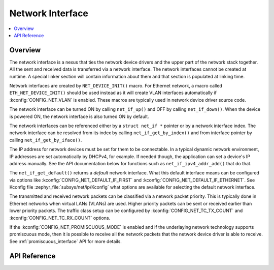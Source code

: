.. _net_if_interface:

Network Interface
#################

.. contents::
    :local:
    :depth: 2

Overview
********

The network interface is a nexus that ties the network device drivers
and the upper part of the network stack together. All the sent and received
data is transferred via a network interface. The network interfaces cannot be
created at runtime. A special linker section will contain information about them
and that section is populated at linking time.

Network interfaces are created by ``NET_DEVICE_INIT()`` macro.
For Ethernet network, a macro called ``ETH_NET_DEVICE_INIT()`` should be used
instead as it will create VLAN interfaces automatically if
:kconfig:`CONFIG_NET_VLAN` is enabled. These macros are typically used in
network device driver source code.

The network interface can be turned ON by calling ``net_if_up()`` and OFF
by calling ``net_if_down()``. When the device is powered ON, the network
interface is also turned ON by default.

The network interfaces can be referenced either by a ``struct net_if *``
pointer or by a network interface index. The network interface can be
resolved from its index by calling ``net_if_get_by_index()`` and from interface
pointer by calling ``net_if_get_by_iface()``.

The IP address for network devices must be set for them to be connectable.
In a typical dynamic network environment, IP addresses are set automatically
by DHCPv4, for example. If needed though, the application can set a device's
IP address manually.  See the API documentation below for functions such as
``net_if_ipv4_addr_add()`` that do that.

The ``net_if_get_default()`` returns a *default* network interface. What
this default interface means can be configured via options like
:kconfig:`CONFIG_NET_DEFAULT_IF_FIRST` and
:kconfig:`CONFIG_NET_DEFAULT_IF_ETHERNET`.
See Kconfig file :zephyr_file:`subsys/net/ip/Kconfig` what options are available for
selecting the default network interface.

The transmitted and received network packets can be classified via a network
packet priority. This is typically done in Ethernet networks when virtual LANs
(VLANs) are used. Higher priority packets can be sent or received earlier than
lower priority packets. The traffic class setup can be configured by
:kconfig:`CONFIG_NET_TC_TX_COUNT` and :kconfig:`CONFIG_NET_TC_RX_COUNT` options.

If the :kconfig:`CONFIG_NET_PROMISCUOUS_MODE` is enabled and if the underlaying
network technology supports promiscuous mode, then it is possible to receive
all the network packets that the network device driver is able to receive.
See :ref:`promiscuous_interface` API for more details.

API Reference
*************

.. doxygengroup:: net_if
